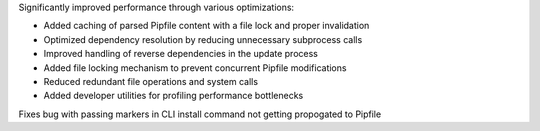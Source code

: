 Significantly improved performance through various optimizations:

* Added caching of parsed Pipfile content with a file lock and proper invalidation
* Optimized dependency resolution by reducing unnecessary subprocess calls
* Improved handling of reverse dependencies in the update process
* Added file locking mechanism to prevent concurrent Pipfile modifications
* Reduced redundant file operations and system calls
* Added developer utilities for profiling performance bottlenecks

Fixes bug with passing markers in CLI install command not getting propogated to Pipfile
